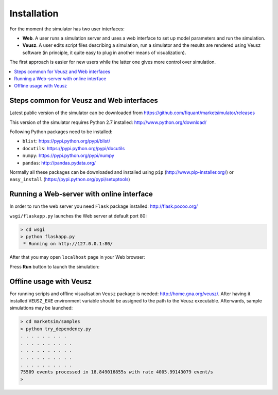 Installation
============

For the moment the simulator has two user interfaces:

- **Web**. A user runs a simulation server and uses a web interface to set up model parameters and run the simulation.
- **Veusz**. A user edits script files describing a simulation, run a simulator and the results are rendered using Veusz software (in principle, it quite easy to plug in another means of visualization).

The first approach is easier for new users while the latter one gives more control over simulation.

.. contents::
    :local:
    :depth: 2
    :backlinks: none


Steps common for Veusz and Web interfaces
-----------------------------------------

Latest public version of the simulator can be downloaded from  https://github.com/fiquant/marketsimulator/releases

This version of the simulator requires Python 2.7 installed: http://www.python.org/download/

Following Python packages need to be installed:

- ``blist``: https://pypi.python.org/pypi/blist/
- ``docutils``: https://pypi.python.org/pypi/docutils
- ``numpy``: https://pypi.python.org/pypi/numpy
- ``pandas``: http://pandas.pydata.org/

Normally all these packages can be downloaded and installed using ``pip`` (http://www.pip-installer.org/) or ``easy_install`` (https://pypi.python.org/pypi/setuptools)

Running a Web-server with online interface
------------------------------------------

In order to run the web server you need ``Flask`` package installed: http://flask.pocoo.org/

``wsgi/flaskapp.py`` launches the Web server at default port 80:

.. code-block :: bash

  > cd wsgi
  > python flaskapp.py
   * Running on http://127.0.0.1:80/
   
After that you may open ``localhost`` page in your Web browser:

.. image:: Figures/web/traders.png

Press **Run** button to launch the simulation:

.. image:: Figures/web/volume-levels.png


Offline usage with Veusz
------------------------

For running scripts and offline visualisation ``Veusz`` package is needed: http://home.gna.org/veusz/. After having it installed ``VEUSZ_EXE`` environment variable should be assigned to the path to the Veusz executable. Afterwards, sample simulations may be launched: 

.. code-block :: bash

  > cd marketsim/samples
  > python try_dependency.py
  . . . . . . . . . 
  . . . . . . . . . . 
  . . . . . . . . . . 
  . . . . . . . . . . 
  . . . . . . . . . . 
  75509 events processed in 18.849016855s with rate 4005.99143079 event/s
  >
  
.. image:: Figures/veusz/dependency.png

